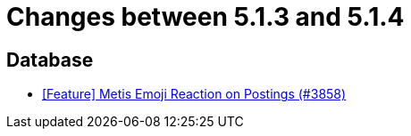 = Changes between 5.1.3 and 5.1.4

== Database

* link:https://www.github.com/ls1intum/Artemis/commit/4a471541b1ee5a4330e0394cec5695d3a065c3f1[[Feature\] Metis Emoji Reaction on Postings (#3858)]


